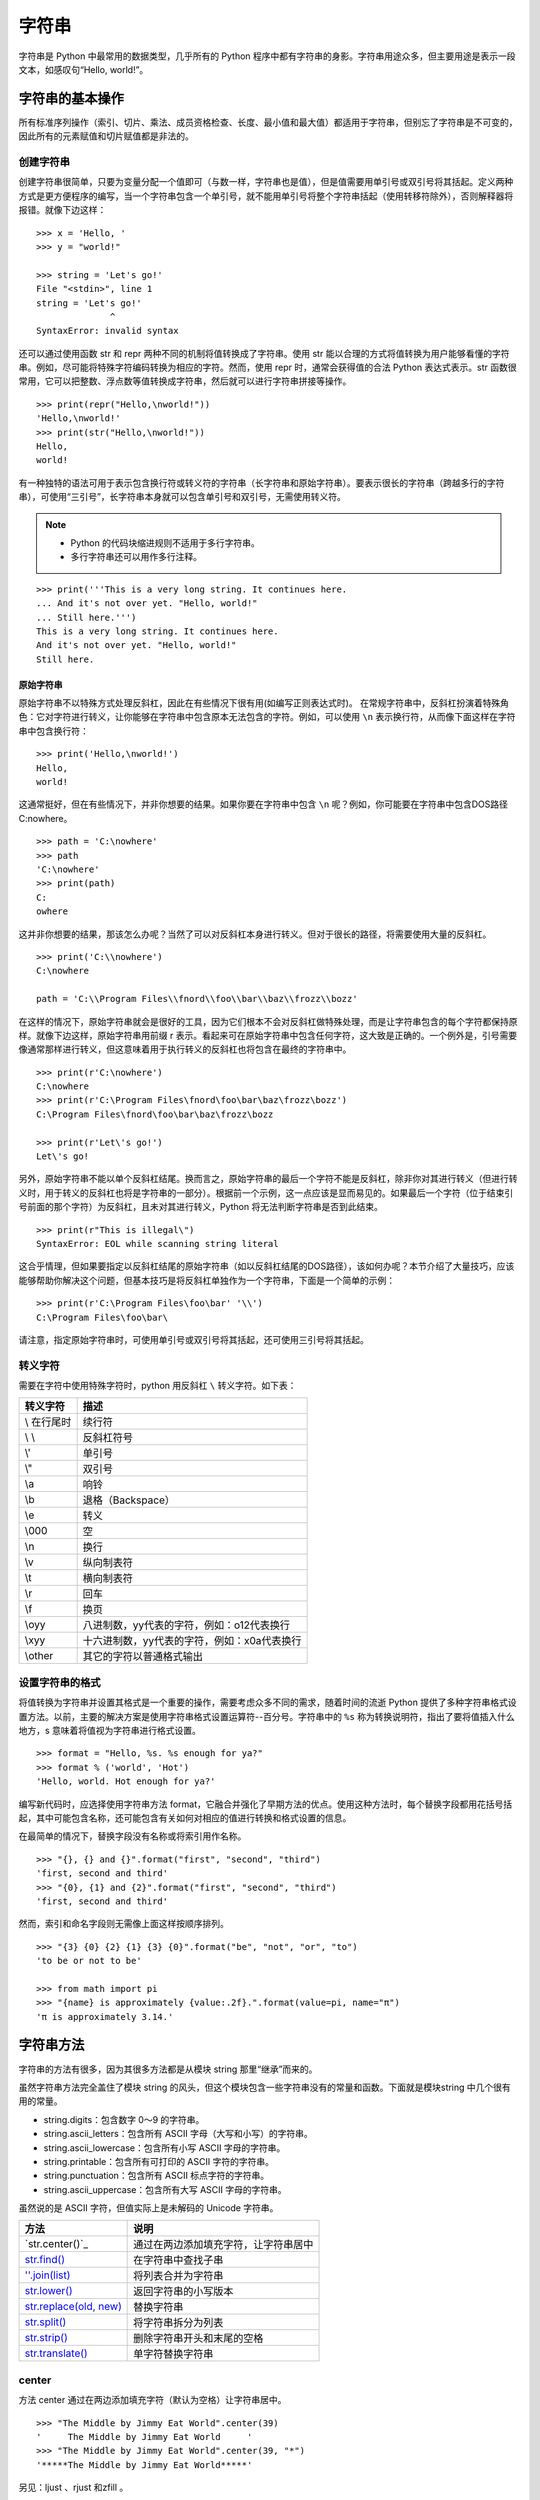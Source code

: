 字符串
#######################

字符串是 Python 中最常用的数据类型，几乎所有的 Python 程序中都有字符串的身影。字符串用途众多，但主要用途是表示一段文本，如感叹句“Hello, world!”。

字符串的基本操作
***********************

所有标准序列操作（索引、切片、乘法、成员资格检查、长度、最小值和最大值）都适用于字符串，但别忘了字符串是不可变的，因此所有的元素赋值和切片赋值都是非法的。

创建字符串
=======================

创建字符串很简单，只要为变量分配一个值即可（与数一样，字符串也是值），但是值需要用单引号或双引号将其括起。定义两种方式是更方便程序的编写，当一个字符串包含一个单引号，就不能用单引号将整个字符串括起（使用转移符除外），否则解释器将报错。就像下边这样：

.. highlight:: none

::

    >>> x = 'Hello, '
    >>> y = "world!"

    >>> string = 'Let's go!'
    File "<stdin>", line 1
    string = 'Let's go!'
                  ^
    SyntaxError: invalid syntax

还可以通过使用函数 str 和 repr 两种不同的机制将值转换成了字符串。使用 str 能以合理的方式将值转换为用户能够看懂的字符串。例如，尽可能将特殊字符编码转换为相应的字符。然而，使用 repr 时，通常会获得值的合法 Python 表达式表示。str 函数很常用，它可以把整数、浮点数等值转换成字符串，然后就可以进行字符串拼接等操作。

::

    >>> print(repr("Hello,\nworld!"))
    'Hello,\nworld!'
    >>> print(str("Hello,\nworld!"))
    Hello,
    world!

有一种独特的语法可用于表示包含换行符或转义符的字符串（长字符串和原始字符串）。要表示很长的字符串（跨越多行的字符串），可使用“三引号”，长字符串本身就可以包含单引号和双引号，无需使用转义符。

.. note::

    * Python 的代码块缩进规则不适用于多行字符串。
    * 多行字符串还可以用作多行注释。

::

    >>> print('''This is a very long string. It continues here.
    ... And it's not over yet. "Hello, world!"
    ... Still here.''')
    This is a very long string. It continues here.
    And it's not over yet. "Hello, world!"
    Still here.

原始字符串
-----------------------

原始字符串不以特殊方式处理反斜杠，因此在有些情况下很有用(如编写正则表达式时)。
在常规字符串中，反斜杠扮演着特殊角色：它对字符进行转义，让你能够在字符串中包含原本无法包含的字符。例如，可以使用 ``\n`` 表示换行符，从而像下面这样在字符串中包含换行符：

::

    >>> print('Hello,\nworld!')
    Hello,
    world!

这通常挺好，但在有些情况下，并非你想要的结果。如果你要在字符串中包含 ``\n`` 呢？例如，你可能要在字符串中包含DOS路径C:\nowhere。

::

    >>> path = 'C:\nowhere'
    >>> path
    'C:\nowhere'
    >>> print(path)
    C:
    owhere

这并非你想要的结果，那该怎么办呢？当然了可以对反斜杠本身进行转义。但对于很长的路径，将需要使用大量的反斜杠。

::

    >>> print('C:\\nowhere')
    C:\nowhere

    path = 'C:\\Program Files\\fnord\\foo\\bar\\baz\\frozz\\bozz'

在这样的情况下，原始字符串就会是很好的工具，因为它们根本不会对反斜杠做特殊处理，而是让字符串包含的每个字符都保持原样。就像下边这样，原始字符串用前缀 r 表示。看起来可在原始字符串中包含任何字符，这大致是正确的。一个例外是，引号需要像通常那样进行转义，但这意味着用于执行转义的反斜杠也将包含在最终的字符串中。

::

    >>> print(r'C:\nowhere')
    C:\nowhere
    >>> print(r'C:\Program Files\fnord\foo\bar\baz\frozz\bozz')
    C:\Program Files\fnord\foo\bar\baz\frozz\bozz

    >>> print(r'Let\'s go!')
    Let\'s go!

另外，原始字符串不能以单个反斜杠结尾。换而言之，原始字符串的最后一个字符不能是反斜杠，除非你对其进行转义（但进行转义时，用于转义的反斜杠也将是字符串的一部分）。根据前一个示例，这一点应该是显而易见的。如果最后一个字符（位于结束引号前面的那个字符）为反斜杠，且未对其进行转义，Python 将无法判断字符串是否到此结束。

::

    >>> print(r"This is illegal\")
    SyntaxError: EOL while scanning string literal

这合乎情理，但如果要指定以反斜杠结尾的原始字符串（如以反斜杠结尾的DOS路径），该如何办呢？本节介绍了大量技巧，应该能够帮助你解决这个问题，但基本技巧是将反斜杠单独作为一个字符串，下面是一个简单的示例：

::

    >>> print(r'C:\Program Files\foo\bar' '\\')
    C:\Program Files\foo\bar\

请注意，指定原始字符串时，可使用单引号或双引号将其括起，还可使用三引号将其括起。


转义字符
=======================

需要在字符中使用特殊字符时，python 用反斜杠 ``\`` 转义字符。如下表：

===========   ============
转义字符         描述
===========   ============
\\ 在行尾时       续行符
\\ \\            反斜杠符号
\\'              单引号
\\"              双引号
\\a 	           响铃
\\b 	           退格（Backspace）
\\e 	           转义
\\000 	         空
\\n 	           换行
\\v 	           纵向制表符
\\t 	           横向制表符
\\r 	           回车
\\f 	           换页
\\oyy 	         八进制数，yy代表的字符，例如：\o12代表换行
\\xyy 	         十六进制数，yy代表的字符，例如：\x0a代表换行
\\other 	       其它的字符以普通格式输出
===========   ============

设置字符串的格式
=======================

将值转换为字符串并设置其格式是一个重要的操作，需要考虑众多不同的需求，随着时间的流逝 Python 提供了多种字符串格式设置方法。以前，主要的解决方案是使用字符串格式设置运算符--百分号。字符串中的 ``%s`` 称为转换说明符，指出了要将值插入什么地方，s 意味着将值视为字符串进行格式设置。

::

    >>> format = "Hello, %s. %s enough for ya?"
    >>> format % ('world', 'Hot')
    'Hello, world. Hot enough for ya?'

编写新代码时，应选择使用字符串方法 format，它融合并强化了早期方法的优点。使用这种方法时，每个替换字段都用花括号括起，其中可能包含名称，还可能包含有关如何对相应的值进行转换和格式设置的信息。

在最简单的情况下，替换字段没有名称或将索引用作名称。

::

    >>> "{}, {} and {}".format("first", "second", "third")
    'first, second and third'
    >>> "{0}, {1} and {2}".format("first", "second", "third")
    'first, second and third'

然而，索引和命名字段则无需像上面这样按顺序排列。

::

    >>> "{3} {0} {2} {1} {3} {0}".format("be", "not", "or", "to")
    'to be or not to be'

    >>> from math import pi
    >>> "{name} is approximately {value:.2f}.".format(value=pi, name="π")
    'π is approximately 3.14.'


字符串方法
***********************

字符串的方法有很多，因为其很多方法都是从模块 string 那里“继承”而来的。

虽然字符串方法完全盖住了模块 string 的风头，但这个模块包含一些字符串没有的常量和函数。下面就是模块string 中几个很有用的常量。

* string.digits：包含数字 0～9 的字符串。
* string.ascii_letters：包含所有 ASCII 字母（大写和小写）的字符串。
* string.ascii_lowercase：包含所有小写 ASCII 字母的字符串。
* string.printable：包含所有可打印的 ASCII 字符的字符串。
* string.punctuation：包含所有 ASCII 标点字符的字符串。
* string.ascii_uppercase：包含所有大写 ASCII 字母的字符串。

虽然说的是 ASCII 字符，但值实际上是未解码的 Unicode 字符串。

============================   ===========
方法                               说明
============================   ===========
`str.center()`_                   通过在两边添加填充字符，让字符串居中
`str.find()`_                     在字符串中查找子串
`''.join(list)`_                  将列表合并为字符串
`str.lower()`_                    返回字符串的小写版本
`str.replace(old, new)`_          替换字符串
`str.split()`_                    将字符串拆分为列表
`str.strip()`_                    删除字符串开头和末尾的空格
`str.translate()`_                单字符替换字符串
============================   ===========

.. _`str.center(obj)`:

center
=======================

方法 center 通过在两边添加填充字符（默认为空格）让字符串居中。

::

    >>> "The Middle by Jimmy Eat World".center(39)
    '     The Middle by Jimmy Eat World     '
    >>> "The Middle by Jimmy Eat World".center(39, "*")
    '*****The Middle by Jimmy Eat World*****'

另见：ljust 、rjust 和zfill 。

.. _`str.find()`:

find
=======================

方法　find 在字符串中查找子串。如果找到，就返回子串的第一个字符的索引，否则返回　-1 。

::

    >>> 'With a moo-moo here, and a moo-moo there'.find('moo')
    7
    >>> title = "Monty Python's Flying Circus"
    >>> title.find('Monty')
    0
    >>> title.find('Python')
    6
    >>> title.find('Flying')
    15
    >>> title.find('Zirquss')
    -1

字符串方法 find 返回的并非布尔值。如果 find 像这样返回 0，就意味着它在索引 0 处找到了指定的子串。

你还可指定搜索的起点和终点（它们都是可选的）。

::

    >>> subject = '$$$ Get rich now!!! $$$'
    >>> subject.find('$$$')
    0

    # 只指定了起点
    >>> subject.find('$$$', 1)
    20
    >>> subject.find('!!!')
    16

    # 同时指定了起点和终点
    >>> subject.find('!!!', 0, 16)
    -1

请注意，起点和终点值（第二个和第三个参数）指定的搜索范围包含起点，但不包含终点。这是Python惯常的做法。

另见：rfind 、index 、rindex 、count 、startswith 、endswith 。

.. _`''.join(list)`:

join
=======================

join 是一个非常重要的字符串方法，其作用与 split 相反，用于合并序列的元素。

::

    >>> seq = [1, 2, 3, 4, 5]
    >>> sep = '+'

    # 尝试合并一个数字列表
    >>> sep.join(seq)
    Traceback (most recent call last):
      File "<stdin>", line 1, in ?
    TypeError: sequence item 0: expected string, int found
    >>> seq = ['1', '2', '3', '4', '5']

    # 合并一个字符串列表
    >>> sep.join(seq)
    '1+2+3+4+5'
    >>> dirs = '', 'usr', 'bin', 'env'
    >>> ''.join(dirs)
    '

    usr/bin/env'
    >>> print('C:' + '\\'.join(dirs))
    C:\usr\bin\env

如你所见，所合并序列的元素必须都是字符串。注意到在最后两个示例中，我使用了一系列目录，并按 UNIX 和 DOS/Windows 的约定设置其格式：通过使用不同的分隔符（并在 DOS 版本中添加了盘符）。

.. _`str.lower()`:

lower
=======================

方法 lower 返回字符串的小写版本。在编程时，比如需要判定一个用户名是否在数据库中（用户名不区分字符串的大小写），则可以把用户名和数据库中的名字都转化成小写，在使用　in 判断。

::

    >>> 'Trondheim Hammer Dance'.lower()
    'trondheim hammer dance'

    >>> name = 'Gumby'
    >>> names = ['gumby', 'smith', 'jones']
    >>> if name.lower() in names:
    ...　　print('Found it!')
    Found it!
    >>>

另见：islower 、istitle 、isupper 、translate 。

另见：capitalize 、casefold 、swapcase 、title 、upper 。

title
-----------------------

一个与　lower 相关的方法是　title。它将字符串转换为词首大写，即所有单词的首字母都大写，其他字母都小写。然而，它确定单词边界的方式可能导致结果不合理。

::

    >>> "that's all folks".title()
    "That'S All, Folks"

另一种方法是使用模块 string 中的函数 capwords 。

::

    >>> import string
    >>> string.capwords("that's all, folks")
    That's All, Folks"

当然，要实现真正的词首大写（根据你采用的写作风格，冠词、并列连词以及不超过5个字母的介词等可能全部小写），你得自己编写代码。

.. _`str.replace(old, new)`:

replace
=======================

方法 replace 将指定子串都替换为另一个字符串，并返回替换后的结果。如果你使用过字处理程序的“查找并替换”功能，一定知道这个方法很有用。

::

    >>> 'This is a test'.replace('is', 'eez')
    'Theez eez a test'

另见：translate、expandtabs。

.. _`str.split()`:

split
=======================

split 是一个非常重要的字符串方法，其作用与 join 相反，用于将字符串拆分为序列。注意，如果没有指定分隔符，将默认在单个或多个连续的空白字符（空格、制表符、换行符等）处进行拆分。

::

    >>> '1+2+3+4+5'.split('+')
    ['1', '2', '3', '4', '5']
    >>> 'usr

    bin/env'.split('/')
    ['', 'usr', 'bin', 'env']
    >>> 'Using the default'.split()
    ['Using', 'the', 'default']

另见：join。

另见：partition 、rpartition 、rsplit 、splitlines。

.. _`str.strip()`:

strip
=======================

方法 strip 将字符串开头和末尾的空白（但不包括中间的空白）删除，并返回删除后的结果。

::

    >>> '    internal whitespace is kept    '.strip()
    'internal whitespace is kept'

与 lower 一样，需要将输入与存储的值进行比较时，strip 很有用。回到前面介绍 lower 时使用的用户名示例，并假定用户输入用户名时不小心在末尾加上了一个空格。

::

    >>> names = ['gumby', 'smith', 'jones']
    >>> name = 'gumby '
    >>> if name in names: print('Found it!')
    ...
    >>> if name.strip() in names: print('Found it!')
    ...
    Found it!
    >>>

你还可在一个字符串参数中指定要删除哪些字符。这个方法只删除开头或末尾的指定字符，因此中间的星号未被删除。

::

    >>> '*** SPAM  for

     everyone!!! ***'.strip(' *!')
    'SPAM  for

     everyone'

另见：lstrip 、rstrip。

.. _`str.translate()`:

translate
=======================

方法 translate 与 replace 一样替换字符串的特定部分，但不同的是它只能进行单字符替换。这个方法的优势在于能够同时替换多个字符，因此效率比 replace 高。

这个方法的用途很多（如替换换行符或其他随平台而异的特殊字符），但这里只介绍一个比较简单（也有点傻）的示例。假设你要将一段英语文本转换为带有德国口音的版本，为此必须将字符 c 和 s 分别替换为 k 和 z。

然而，使用 translate 前必须创建一个转换表 。这个转换表指出了不同 Unicode 码点之间的转换关系。要创建转换表，可对字符串类型 str 调用方法 maketrans，这个方法接受两个参数：两个长度相同的字符串，它们指定要将第一个字符串中的每个字符都替换为第二个字符串中的相应字符。就这个简单的示例而言，代码类似于下面这样：

::

    >>> table = str.maketrans('cs', 'kz')

如果愿意，可查看转换表的内容，但你看到的只是 Unicode 码点之间的映射。

::

    >>> table
    {115: 122, 99: 107}

创建转换表后，就可将其用作方法 translate 的参数。

::

    >>> 'this is an incredible test'.translate(table)
    'thiz iz an inkredible tezt'

调用方法 maketrans 时，还可提供可选的第三个参数，指定要将哪些字母删除。例如，要模仿语速极快的德国口音，可将所有的空格都删除。

::

    >>> table = str.maketrans('cs', 'kz', ' ')
    >>> 'this is an incredible test'.translate(table)
    'thizizaninkredibletezt'

另见：replace 、lower 。

判断字符串是否满足特定的条件
================================

很多字符串方法都以 is 打头，如 isspace、isdigit 和 isupper，它们判断字符串是否具有特定的性质（如包含的字符全为空白、数字或大写）。如果字符串具备特定的性质，这些方法就返回 True，否则返回 False 。

另见：isalnum 、isalpha 、isdecimal 、isdigit 、isidentifier 、islower 、isnumeric 、isprintable 、isspace 、istitle 、isupper。
